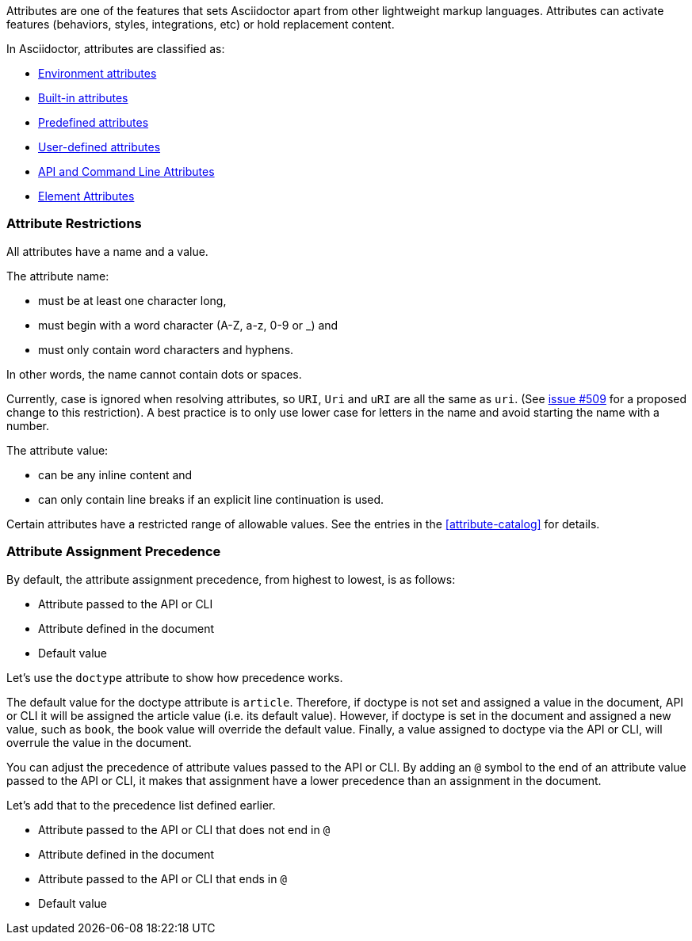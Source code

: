 ////
Included in:

- user-manual: Attributes
////

// tag::intro[]
Attributes are one of the features that sets Asciidoctor apart from other lightweight markup languages.
Attributes can activate features (behaviors, styles, integrations, etc) or hold replacement content.

In Asciidoctor, attributes are classified as:

* <<env-attributes,Environment attributes>>
* <<builtin-attributes,Built-in attributes>>
* <<charref-attributes,Predefined attributes>>
* <<glossary,User-defined attributes>>
* <<attribute-assignment-precedence,API and Command Line Attributes>>
* <<setting-attributes-on-an-element,Element Attributes>>
// end::intro[]

// tag::attributesyntax[]
=== Attribute Restrictions

All attributes have a name and a value.

The attribute name:

- must be at least one character long,
- must begin with a word character (A-Z, a-z, 0-9 or _) and
- must only contain word characters and hyphens.

In other words, the name cannot contain dots or spaces.

Currently, case is ignored when resolving attributes, so `URI`, `Uri` and `uRI` are all the same as `uri`.
(See https://github.com/asciidoctor/asciidoctor/issues/509[issue #509] for a proposed change to this restriction).
A best practice is to only use lower case for letters in the name and avoid starting the name with a number.

The attribute value:

- can be any inline content and
- can only contain line breaks if an explicit line continuation is used.

Certain attributes have a restricted range of allowable values.
See the entries in the <<attribute-catalog>> for details.
// end::attributesyntax[]

=== Attribute Assignment Precedence
// tag::order[]
By default, the attribute assignment precedence, from highest to lowest, is as follows:

- Attribute passed to the API or CLI
- Attribute defined in the document
- Default value

Let's use the `doctype` attribute to show how precedence works.

The default value for the doctype attribute is `article`.
Therefore, if doctype is not set and assigned a value in the document, API or CLI it will be assigned the article value (i.e. its default value).
However, if doctype is set in the document and assigned a new value, such as `book`, the book value will override the default value.
Finally, a value assigned to doctype via the API or CLI, will overrule the value in the document.

You can adjust the precedence of attribute values passed to the API or CLI.
By adding an `@` symbol to the end of an attribute value passed to the API or CLI, it makes that assignment have a lower precedence than an assignment in the document.

Let's add that to the precedence list defined earlier.

- Attribute passed to the API or CLI that does not end in `@`
- Attribute defined in the document
- Attribute passed to the API or CLI that ends in `@`
- Default value
// end::order[]

